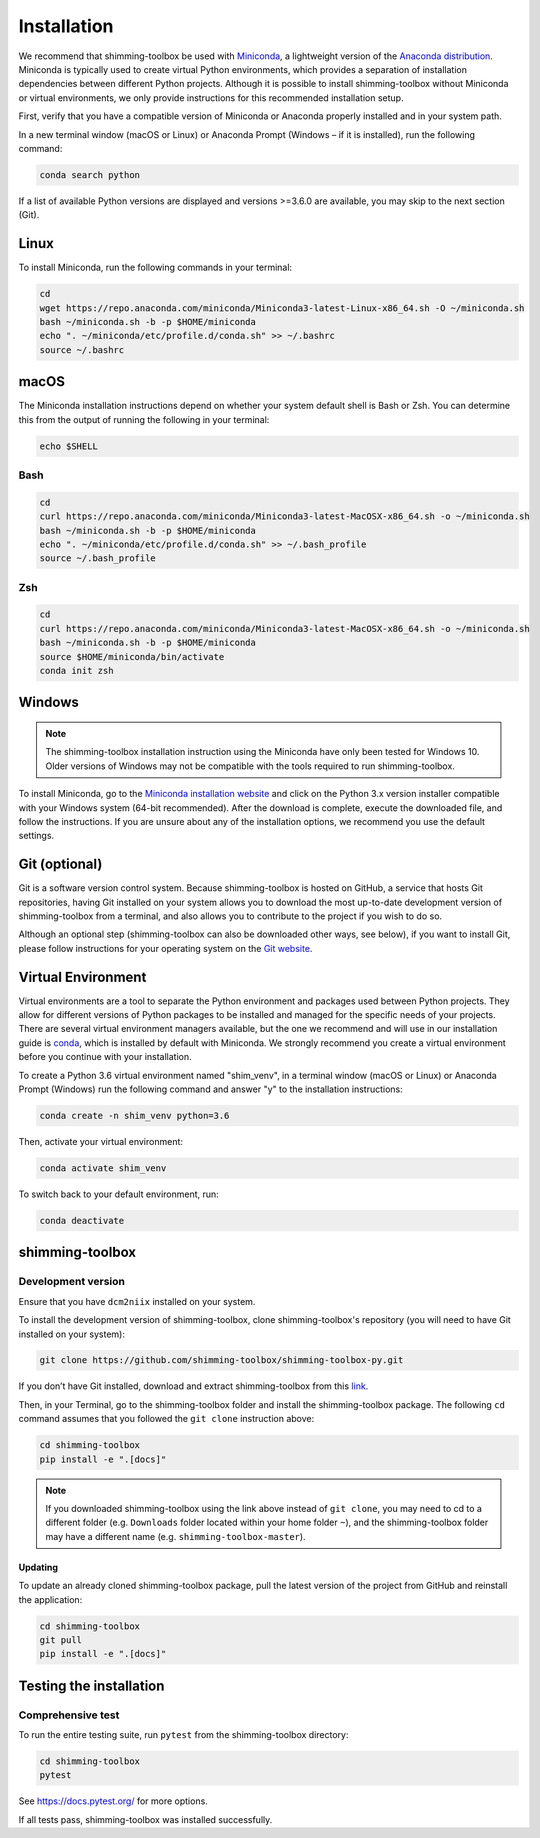 Installation
============

We recommend that shimming-toolbox be used with
`Miniconda <https://conda.io/docs/glossary.html#miniconda-glossary>`__,
a lightweight version of the `Anaconda
distribution <https://www.anaconda.com/distribution/>`__. Miniconda is
typically used to create virtual Python environments, which provides a
separation of installation dependencies between different Python
projects. Although it is possible to install shimming-toolbox without
Miniconda or virtual environments, we only provide instructions for this
recommended installation setup.

First, verify that you have a compatible version of Miniconda or
Anaconda properly installed and in your system path.

In a new terminal window (macOS or Linux) or Anaconda Prompt (Windows –
if it is installed), run the following command:

.. code:: bash

   conda search python

If a list of available Python versions are displayed and versions
>=3.6.0 are available, you may skip to the next section (Git).

Linux
-----

To install Miniconda, run the following commands in your terminal:

.. code:: bash

   cd
   wget https://repo.anaconda.com/miniconda/Miniconda3-latest-Linux-x86_64.sh -O ~/miniconda.sh
   bash ~/miniconda.sh -b -p $HOME/miniconda
   echo ". ~/miniconda/etc/profile.d/conda.sh" >> ~/.bashrc
   source ~/.bashrc

macOS
-----

The Miniconda installation instructions depend on whether your system
default shell is Bash or Zsh. You can determine this from the output of
running the following in your terminal:

.. code:: bash

   echo $SHELL

Bash
~~~~

.. code:: bash

   cd
   curl https://repo.anaconda.com/miniconda/Miniconda3-latest-MacOSX-x86_64.sh -o ~/miniconda.sh
   bash ~/miniconda.sh -b -p $HOME/miniconda
   echo ". ~/miniconda/etc/profile.d/conda.sh" >> ~/.bash_profile
   source ~/.bash_profile

Zsh
~~~

.. code:: zsh

   cd
   curl https://repo.anaconda.com/miniconda/Miniconda3-latest-MacOSX-x86_64.sh -o ~/miniconda.sh
   bash ~/miniconda.sh -b -p $HOME/miniconda
   source $HOME/miniconda/bin/activate
   conda init zsh

Windows
-------

.. NOTE ::
   The shimming-toolbox installation instruction using the
   Miniconda have only been tested for Windows 10. Older versions of
   Windows may not be compatible with the tools required to run
   shimming-toolbox.

To install Miniconda, go to the `Miniconda installation
website <https://conda.io/miniconda.html>`__ and click on the Python 3.x
version installer compatible with your Windows system (64-bit
recommended). After the download is complete, execute the downloaded
file, and follow the instructions. If you are unsure about any of the
installation options, we recommend you use the default settings.

Git (optional)
--------------

Git is a software version control system. Because shimming-toolbox is
hosted on GitHub, a service that hosts Git repositories, having Git
installed on your system allows you to download the most up-to-date
development version of shimming-toolbox from a terminal, and also
allows you to contribute to the project if you wish to do so.

Although an optional step (shimming-toolbox can also be downloaded
other ways, see below), if you want to install Git, please follow
instructions for your operating system on the `Git
website <https://git-scm.com/downloads>`__.

Virtual Environment
-------------------

Virtual environments are a tool to separate the Python environment and
packages used between Python projects. They allow for different versions
of Python packages to be installed and managed for the specific needs of
your projects. There are several virtual environment managers available,
but the one we recommend and will use in our installation guide is
`conda <https://conda.io/docs/>`__, which is installed by default with
Miniconda. We strongly recommend you create a virtual environment before
you continue with your installation.

To create a Python 3.6 virtual environment named "shim_venv", in a
terminal window (macOS or Linux) or Anaconda Prompt (Windows) run the
following command and answer "y" to the installation instructions:

.. code:: bash

   conda create -n shim_venv python=3.6

Then, activate your virtual environment:

.. code:: bash

   conda activate shim_venv

To switch back to your default environment, run:

.. code:: bash

   conda deactivate

shimming-toolbox
----------------

Development version
~~~~~~~~~~~~~~~~~~~

Ensure that you have ``dcm2niix`` installed on your system.

To install the development version of shimming-toolbox, clone
shimming-toolbox's repository (you will need to have Git installed on
your system):

.. code:: bash

   git clone https://github.com/shimming-toolbox/shimming-toolbox-py.git

If you don’t have Git installed, download and extract
shimming-toolbox from this
`link <https://github.com/shimming-toolbox/shimming-toolbox-py/archive/master.zip>`__.

Then, in your Terminal, go to the shimming-toolbox folder and install
the shimming-toolbox package. The following ``cd`` command assumes
that you followed the ``git clone`` instruction above:

.. code:: bash

   cd shimming-toolbox
   pip install -e ".[docs]"

.. NOTE ::
   If you downloaded shimming-toolbox using the link above
   instead of ``git clone``, you may need to cd to a different folder
   (e.g. ``Downloads`` folder located within your home folder ``~``), and
   the shimming-toolbox folder may have a different name
   (e.g. ``shimming-toolbox-master``).

Updating
^^^^^^^^

To update an already cloned shimming-toolbox package, pull the latest
version of the project from GitHub and reinstall the application:

.. code:: bash

   cd shimming-toolbox
   git pull
   pip install -e ".[docs]"

Testing the installation
------------------------

Comprehensive test
~~~~~~~~~~~~~~~~~~

To run the entire testing suite, run ``pytest`` from the
shimming-toolbox directory:

.. code:: bash

   cd shimming-toolbox
   pytest

See https://docs.pytest.org/ for more options.

If all tests pass, shimming-toolbox was installed successfully.
